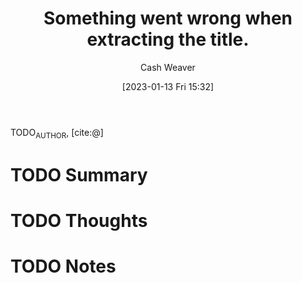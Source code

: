 :PROPERTIES:
:ROAM_REFS: [cite:@]
:ID:       204ebdbd-f253-4aea-b845-642dacf1101f
:LAST_MODIFIED: [2023-09-05 Tue 20:15]
:END:
#+title: Something went wrong when extracting the title.
#+hugo_custom_front_matter: :slug "204ebdbd-f253-4aea-b845-642dacf1101f"
#+author: Cash Weaver
#+date: [2023-01-13 Fri 15:32]
#+filetags: :hastodo:reference:

TODO_AUTHOR, [cite:@]

* TODO Summary
* TODO Thoughts
* TODO Notes
* TODO [#2] Flashcards :noexport:
#+print_bibliography:
